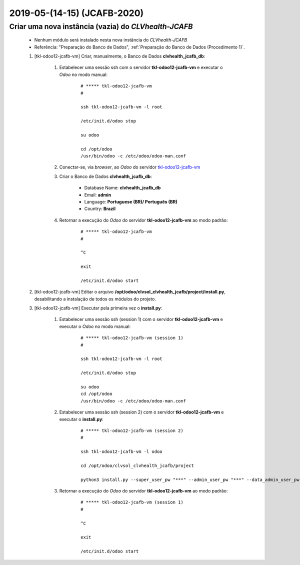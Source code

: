 .. raw:: html

    <style> .red {color:red} </style>

.. role:: red

============================
2019-05-(14-15) (JCAFB-2020)
============================

Criar uma nova instância (**vazia**) do *CLVhealth-JCAFB*
---------------------------------------------------------

	* Nenhum módulo será instalado nesta nova instância do *CLVhealth-JCAFB*

	* Referência: "Preparação do Banco de Dados", :ref:`Preparação do Banco de Dados (Procedimento 1)`.

	#. [tkl-odoo12-jcafb-vm] Criar, manualmente, o Banco de Dados **clvhealth_jcafb_db**:

	    #. Estabelecer uma sessão ssh com o servidor **tkl-odoo12-jcafb-vm** e executar o *Odoo* no modo manual:

	    	::

		        # ***** tkl-odoo12-jcafb-vm
		        #

		        ssh tkl-odoo12-jcafb-vm -l root

		        /etc/init.d/odoo stop

		        su odoo

		        cd /opt/odoo
		        /usr/bin/odoo -c /etc/odoo/odoo-man.conf

	    #. Conectar-se, via *browser*, ao *Odoo* do servidor `tkl-odoo12-jcafb-vm <https://tkl-odoo12-jcafb-vm>`_

	    #. Criar o Banco de Dados **clvhealth_jcafb_db**:

	    	* Database Name: **clvhealth_jcafb_db**
	    	* Email: **admin**
	    	* Language: **Portuguese (BR)/ Português (BR)**
	    	* Country: **Brazil**

	    #. Retornar a execução do *Odoo* do servidor **tkl-odoo12-jcafb-vm** ao modo padrão:

		    ::

		        # ***** tkl-odoo12-jcafb-vm
		        #

		        ^C

		        exit

		        /etc/init.d/odoo start

	#. [tkl-odoo12-jcafb-vm] Editar o arquivo **/opt/odoo/clvsol_clvhealth_jcafb/project/install.py**, desabilitando a instalação de todos os módulos do projeto.

	#. [tkl-odoo12-jcafb-vm] Executar pela primeira vez o **install.py**:

	    #. Estabelecer uma sessão ssh (session 1) com o servidor **tkl-odoo12-jcafb-vm** e executar o *Odoo* no modo manual:

		    ::

		        # ***** tkl-odoo12-jcafb-vm (session 1)
		        #

		        ssh tkl-odoo12-jcafb-vm -l root

		        /etc/init.d/odoo stop

		        su odoo
		        cd /opt/odoo
		        /usr/bin/odoo -c /etc/odoo/odoo-man.conf

	    #. Estabelecer uma sessão ssh (session 2) com o servidor **tkl-odoo12-jcafb-vm** e executar o **install.py**:

		    ::

		        # ***** tkl-odoo12-jcafb-vm (session 2)
		        #

		        ssh tkl-odoo12-jcafb-vm -l odoo

		        cd /opt/odoo/clvsol_clvhealth_jcafb/project
		        
		        python3 install.py --super_user_pw "***" --admin_user_pw "***" --data_admin_user_pw "***" --db "clvhealth_jcafb_db"
	        
	    #. Retornar a execução do *Odoo* do servidor **tkl-odoo12-jcafb-vm** ao modo padrão:

		    ::

		        # ***** tkl-odoo12-jcafb-vm (session 1)
		        #

		        ^C

		        exit

		        /etc/init.d/odoo start
